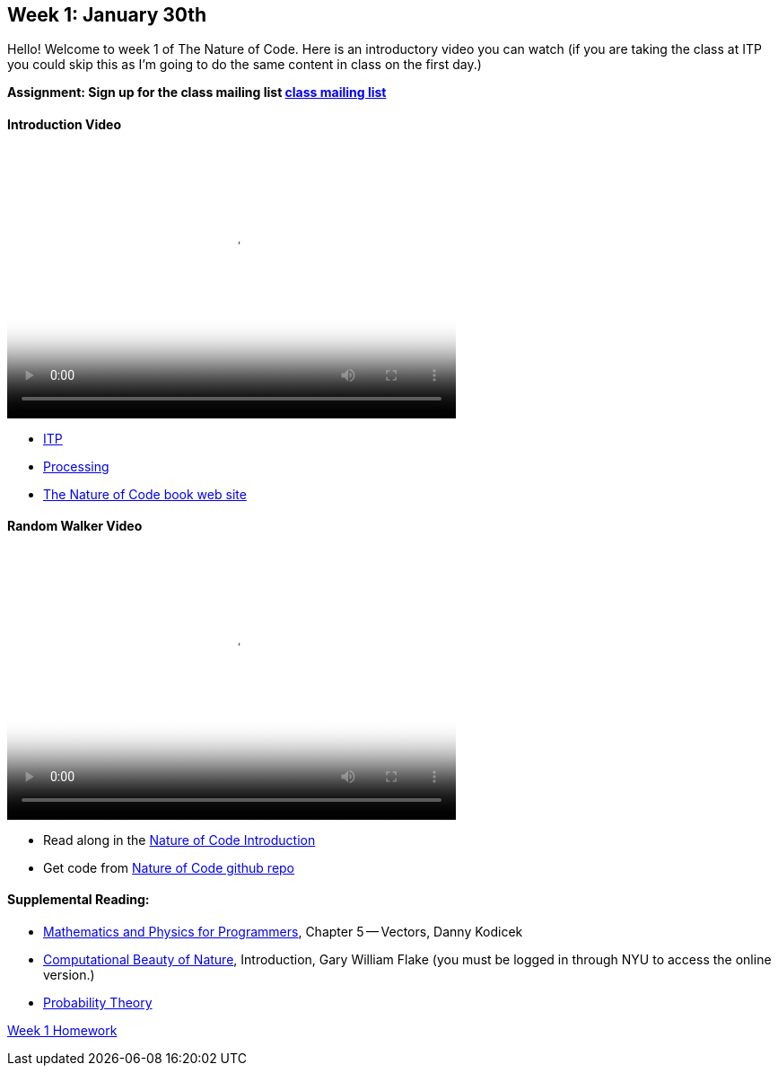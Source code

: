 [[week1]]

[preface]
== Week 1: January 30th

Hello!  Welcome to week 1 of The Nature of Code.  Here is an introductory video you can watch (if you are taking the class at ITP you could skip this as I'm going to do the same content in class on the first day.)

*Assignment: Sign up for the class mailing list https://groups.google.com/a/itp.nyu.edu/group/natureofcode/[class mailing list]*

==== Introduction Video

video::http://player.vimeo.com/video/58388167[height='300', width='500', poster='generic_video.png']

* http://itp.nyu.edu[ITP]
* http://processing.org[Processing]
* http://natureofcode.com[The Nature of Code book web site]

==== Random Walker Video

video::http://player.vimeo.com/video/58391447[height='300', width='500', poster='generic_video.png']

* Read along in the http://natureofcode.com/book/introduction/[Nature of Code Introduction]
* Get code from https://github.com/shiffman/The-Nature-of-Code-Examples/tree/master/Processing/introduction[Nature of Code github repo]

==== Supplemental Reading:
* http://www.amazon.com/gp/product/1584503300/[Mathematics and Physics for Programmers], Chapter 5 -- Vectors, Danny Kodicek
* http://cognet.mit.edu/library/books/view?isbn=0262062003[Computational Beauty of Nature], Introduction, Gary William Flake (you must be logged in through NYU to access the online version.)
* http://www.probabilitytheory.info/[Probability Theory]

<<homework-week-1,Week 1 Homework>>
